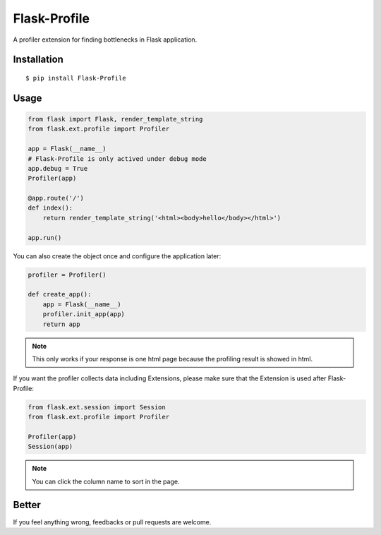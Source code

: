 Flask-Profile
=============

A profiler extension for finding bottlenecks in Flask application.

Installation
------------

::

    $ pip install Flask-Profile

Usage
-----

.. code:: python
    
    from flask import Flask, render_template_string
    from flask.ext.profile import Profiler

    app = Flask(__name__)
    # Flask-Profile is only actived under debug mode
    app.debug = True
    Profiler(app)

    @app.route('/')
    def index():
        return render_template_string('<html><body>hello</body></html>')

    app.run()

You can also create the object once and configure the application later:

.. code:: python
    
    profiler = Profiler()

    def create_app():
        app = Flask(__name__)
        profiler.init_app(app)
        return app


.. note::

    This only works if your response is one html page because the
    profiling result is showed in html.

If you want the profiler collects data including Extensions, please make sure
that the Extension is used after Flask-Profile:

.. code:: python
    
    from flask.ext.session import Session
    from flask.ext.profile import Profiler

    Profiler(app)
    Session(app)

.. note::
    
    You can click the column name to sort in the page.

Better
------

If you feel anything wrong, feedbacks or pull requests are welcome.
